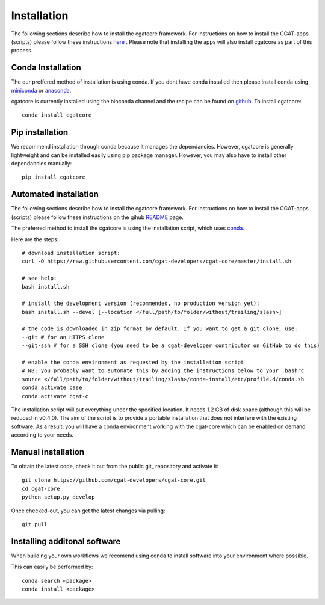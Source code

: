 .. _getting_started-Installation:


============
Installation
============

The following sections describe how to install the cgatcore framework. For instructions on how to install
the CGAT-apps (scripts) please follow these instructions `here <https://www.cgat.org/downloads/public/cgat/documentation/>`_ .
Please note that installing the apps will also install cgatcore as part of this process.

.. _getting_started-Conda:

Conda Installation
------------------

The our preffered method of installation is using conda. If you dont have conda installed then
please install conda using `miniconda <https://conda.io/miniconda.html>`_ or `anaconda <https://www.anaconda.com/download/#macos>`_.

cgatcore is currently installed using the bioconda channel and the recipe can be found on `github <https://github.com/bioconda/bioconda-recipes/tree/b1a943da5a73b4c3fad93fdf281915b397401908/recipes/cgat-core>`_. To install cgatcore::

    conda install cgatcore

.. _getting_started-Automated:


Pip installation
----------------
We recommend installation through conda because it manages the dependancies. However, cgatcore is 
generally lightweight and can be installed easily using pip package manager. However, you may also have to
install other dependancies manually::

	pip install cgatcore

.. _getting_started-pip:

Automated installation
----------------------

The following sections describe how to install the cgatcore framework. For instructions on how to install
the CGAT-apps (scripts) please follow these instructions on the gihub `README <https://github.com/cgat-developers/cgat-apps>`_ page.

The preferred method to install the cgatcore is using the installation script,
which uses `conda <https://conda.io/docs/>`_.

Here are the steps::

   # download installation script:
   curl -O https://raw.githubusercontent.com/cgat-developers/cgat-core/master/install.sh

   # see help:
   bash install.sh

   # install the development version (recommended, no production version yet):
   bash install.sh --devel [--location </full/path/to/folder/without/trailing/slash>]

   # the code is downloaded in zip format by default. If you want to get a git clone, use:
   --git # for an HTTPS clone
   --git-ssh # for a SSH clone (you need to be a cgat-developer contributor on GitHub to do this)

   # enable the conda environment as requested by the installation script
   # NB: you probably want to automate this by adding the instructions below to your .bashrc
   source </full/path/to/folder/without/trailing/slash>/conda-install/etc/profile.d/conda.sh
   conda activate base
   conda activate cgat-c

The installation script will put everything under the specified location. It needs 1.2 GB of disk space (although this will be reduced in v0.4.0).
The aim of the script is to provide a portable installation that does not interfere with the existing
software. As a result, you will have a conda environment working with the cgat-core which can be enabled
on demand according to your needs.

.. _getting_started-Manual:

Manual installation
-------------------

To obtain the latest code, check it out from the public git_ repository and activate it::

   git clone https://github.com/cgat-developers/cgat-core.git
   cd cgat-core
   python setup.py develop

Once checked-out, you can get the latest changes via pulling::

   git pull 


.. _getting_started-Additional:

Installing additonal software
-----------------------------

When building your own workflows we recomend using conda to install software into your environment where possible.

This can easily be performed by::

   conda search <package>
   conda install <package>



.. _conda: https://conda.io
